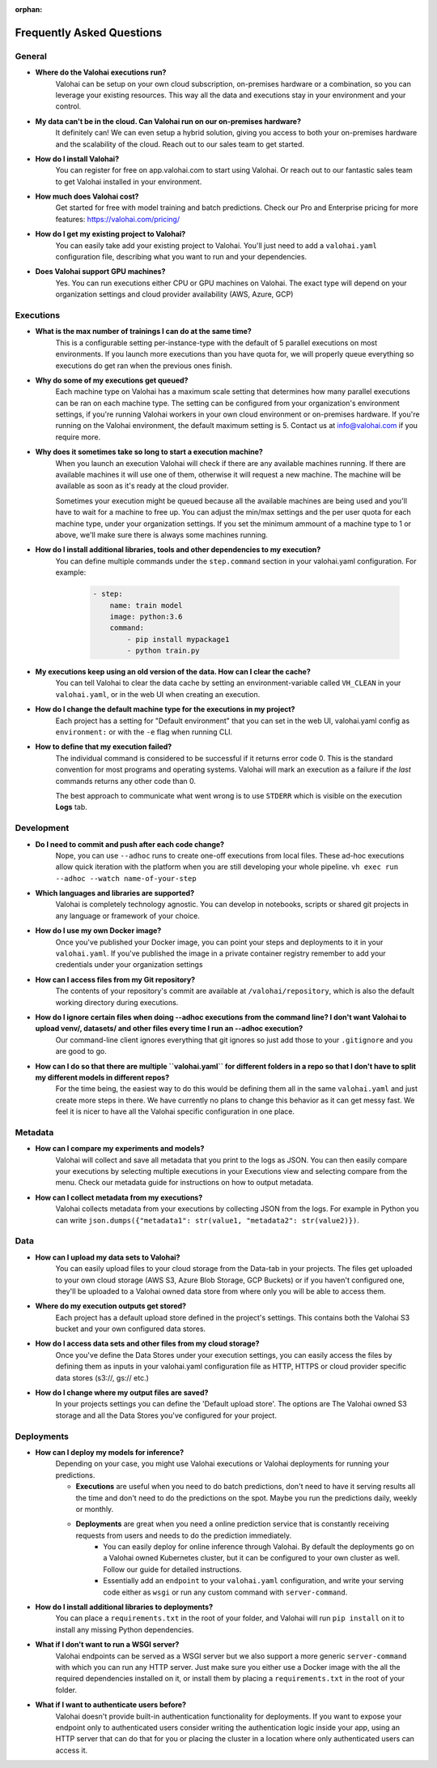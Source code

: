 :orphan:

.. meta::
    :description: Frequently asked questions about the Valohai machine learning platform. Contact us if you can’t find an answer to your question.
    :orphan:


Frequently Asked Questions
==========================


General
----------------------

* **Where do the Valohai executions run?**
    Valohai can be setup on your own cloud subscription, on-premises hardware or a combination, so you can leverage your existing resources. This way all the data and executions stay in your environment and your control.

* **My data can't be in the cloud. Can Valohai run on our on-premises hardware?**
    It definitely can! We can even setup a hybrid solution, giving you access to both your on-premises hardware and the scalability of the cloud. Reach out to our sales team to get started.

* **How do I install Valohai?**
    You can register for free on app.valohai.com to start using Valohai. Or reach out to our fantastic sales team to get Valohai installed in your environment.

* **How much does Valohai cost?** 
    Get started for free with model training and batch predictions. Check our Pro and Enterprise pricing for more features: https://valohai.com/pricing/

* **How do I get my existing project to Valohai?**
    You can easily take add your existing project to Valohai. You'll just need to add a ``valohai.yaml`` configuration file, describing what you want to run and your dependencies.

* **Does Valohai support GPU machines?**
    Yes. You can run executions either CPU or GPU machines on Valohai. The exact type will depend on your organization settings and cloud provider availability (AWS, Azure, GCP)

Executions
----------------------

* **What is the max number of trainings I can do at the same time?**
    This is a configurable setting per-instance-type with the default of 5 parallel executions on most environments. If you launch more executions than you have quota for, we will properly queue everything so executions do get ran when the previous ones finish.

* **Why do some of my executions get queued?**
    Each machine type on Valohai has a maximum scale setting that determines how many parallel executions can be ran on each machine type. The setting can be configured from your organization's environment settings, if you're running Valohai workers in your own cloud environment or on-premises hardware. If you're running on the Valohai environment, the default maximum setting is 5. Contact us at info@valohai.com if you require more.

* **Why does it sometimes take so long to start a execution machine?**
    When you launch an execution Valohai will check if there are any available machines running. If there are available machines it will use one of them, otherwise it will request a new machine. The machine will be available as soon as it's ready at the cloud provider.
    
    Sometimes your execution might be queued because all the available machines are being used and you'll have to wait for a machine to free up. You can adjust the min/max settings and the per user quota for each machine type, under your organization settings. If you set the minimum ammount of a machine type to 1 or above, we'll make sure there is always some machines running.

* **How do I install additional libraries, tools and other dependencies to my execution?**
    You can define multiple commands under the ``step.command`` section in your valohai.yaml configuration. For example:
    
        .. code:: yaml

            - step:
                name: train model
                image: python:3.6
                command:
                    - pip install mypackage1
                    - python train.py

        ..

* **My executions keep using an old version of the data. How can I clear the cache?**
    You can tell Valohai to clear the data cache by setting an environment-variable called ``VH_CLEAN`` in your ``valohai.yaml``, or in the web UI when creating an execution.

* **How do I change the default machine type for the executions in my project?**
    Each project has a setting for "Default environment" that you can set in the web UI, valohai.yaml config as ``environment:`` or with the ``-e`` flag  when running CLI.

* **How to define that my execution failed?**
    The individual command is considered to be successful if it returns error code 0. This is the standard convention for most programs and operating systems. Valohai will mark an execution as a failure if *the last* commands returns any other code than 0.
    
    The best approach to communicate what went wrong is to use ``STDERR`` which is visible on the execution **Logs** tab.

Development
----------------------
* **Do I need to commit and push after each code change?**
    Nope, you can use ``--adhoc`` runs to create one-off executions from local files. These ad-hoc executions allow quick iteration with the platform when you are still developing your whole pipeline. ``vh exec run --adhoc --watch name-of-your-step``

* **Which languages and libraries are supported?**
    Valohai is completely technology agnostic. You can develop in notebooks, scripts or shared git projects in any language or framework of your choice. 

* **How do I use my own Docker image?**
    Once you've published your Docker image, you can point your steps and deployments to it in your ``valohai.yaml``. If you've published the image in a private container registry remember to add your credentials under your organization settings

* **How can I access files from my Git repository?**
    The contents of your repository's commit are available at ``/valohai/repository``, which is also the default working directory during executions.

* **How do I ignore certain files when doing --adhoc executions from the command line? I don't want Valohai to upload venv/, datasets/ and other files every time I run an --adhoc execution?**
    Our command-line client ignores everything that git ignores so just add those to your ``.gitignore`` and you are good to go.

* **How can I do so that there are multiple ``valohai.yaml`` for different folders in a repo so that I don't have to split my different models in different repos?**
    For the time being, the easiest way to do this would be defining them all in the same ``valohai.yaml`` and just create more steps in there. We have currently no plans to change this behavior as it can get messy fast. We feel it is nicer to have all the Valohai specific configuration in one place.


Metadata
----------------------

* **How can I compare my experiments and models?**
    Valohai will collect and save all metadata that you print to the logs as JSON. You can then easily compare your executions by selecting multiple executions in your Executions view and selecting compare from the menu. Check our metadata guide for instructions on how to output metadata.

* **How can I collect metadata from my executions?**
    Valohai collects metadata from your executions by collecting JSON from the logs. For example in Python you can write ``json.dumps({"metadata1": str(value1, "metadata2": str(value2)})``.

Data
----------------------

* **How can I upload my data sets to Valohai?**
    You can easily upload files to your cloud storage from the Data-tab in your projects. The files get uploaded to your own cloud storage (AWS S3, Azure Blob Storage, GCP Buckets) or if you haven't configured one, they'll be uploaded to a Valohai owned data store from where only you will be able to access them.

* **Where do my execution outputs get stored?**
    Each project has a default upload store defined in the project's settings. This contains both the Valohai S3 bucket and your own configured data stores.

* **How do I access data sets and other files from my cloud storage?**
    Once you've define the Data Stores under your execution settings, you can easily access the files by defining them as inputs in your valohai.yaml configuration file as HTTP, HTTPS or cloud provider specific data stores (s3://, gs:// etc.)

* **How do I change where my output files are saved?**
    In your projects settings you can define the 'Default upload store'. The options are The Valohai owned S3 storage and all the Data Stores you've configured for your project.

Deployments
----------------------

* **How can I deploy my models for inference?**
    Depending on your case, you might use Valohai executions or Valohai deployments for running your predictions.
    
    * **Executions** are useful when you need to do batch predictions, don't need to have it serving results all the time and don't need to do the predictions on the spot. Maybe you run the predictions daily, weekly or monthly.
    * **Deployments** are great when you need a online prediction service that is constantly receiving requests from users and needs to do the prediction immediately.
        * You can easily deploy for online inference through Valohai. By default the deployments go on a Valohai owned Kubernetes cluster, but it can be configured to your own cluster as well. Follow our guide for detailed instructions.
        * Essentially add an ``endpoint`` to your ``valohai.yaml`` configuration, and write your serving code either as ``wsgi`` or run any custom command with ``server-command``.

* **How do I install additional libraries to deployments?**
    You can place a ``requirements.txt`` in the root of your folder, and Valohai will run ``pip install`` on it to install any missing Python dependencies.

* **What if I don't want to run a WSGI server?**
    Valohai endpoints can be served as a WSGI server but we also support a more generic ``server-command`` with which you can run any HTTP server. Just make sure you either use a Docker image with the all the required dependencies installed on it, or install them by placing a ``requirements.txt`` in the root of your folder. 

* **What if I want to authenticate users before?**
    Valohai doesn't provide built-in authentication functionality for deployments. If you want to expose your endpoint only to authenticated users consider writing the authentication logic inside your app, using an HTTP server that can do that for you or placing the cluster in a location where only authenticated users can access it.